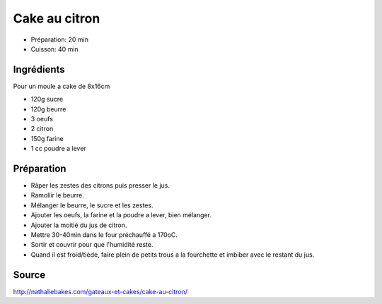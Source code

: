 .. index:: Cake; ...au citron

.. index:: Sucre; Cake au citron
.. index:: Beurre; Cake au citron
.. index:: Oeuf; Cake au citron
.. index:: Citron; Cake au citron
.. index:: Farine; Cake au citron
.. index:: Poudre a lever; Cake au citron

.. _cuisine_cake_au_citron:

Cake au citron
##############

* Préparation: 20 min
* Cuisson: 40 min


Ingrédients
===========

Pour un moule a cake de 8x16cm

* 120g sucre
* 120g beurre
* 3 oeufs
* 2 citron
* 150g farine
* 1 cc poudre a lever


Préparation
===========

* Râper les zestes des citrons puis presser le jus.
* Ramollir le beurre.
* Mélanger le beurre, le sucre et les zestes.
* Ajouter les oeufs, la farine et la poudre a lever, bien mélanger.
* Ajouter la moitié du jus de citron.
* Mettre 30-40min dans le four préchauffé a 170oC.
* Sortir et couvrir pour que l'humidité reste.
* Quand il est froid/tiède, faire plein de petits trous a la fourchette et imbiber avec le restant du jus.


Source
======

http://nathaliebakes.com/gateaux-et-cakes/cake-au-citron/

